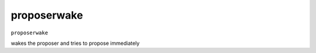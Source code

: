 .. Copyright (c) 2018-2019 The Unit-e developers
   Distributed under the MIT software license, see the accompanying
   file LICENSE or https://opensource.org/licenses/MIT.

proposerwake
------------

``proposerwake``

wakes the proposer and tries to propose immediately

